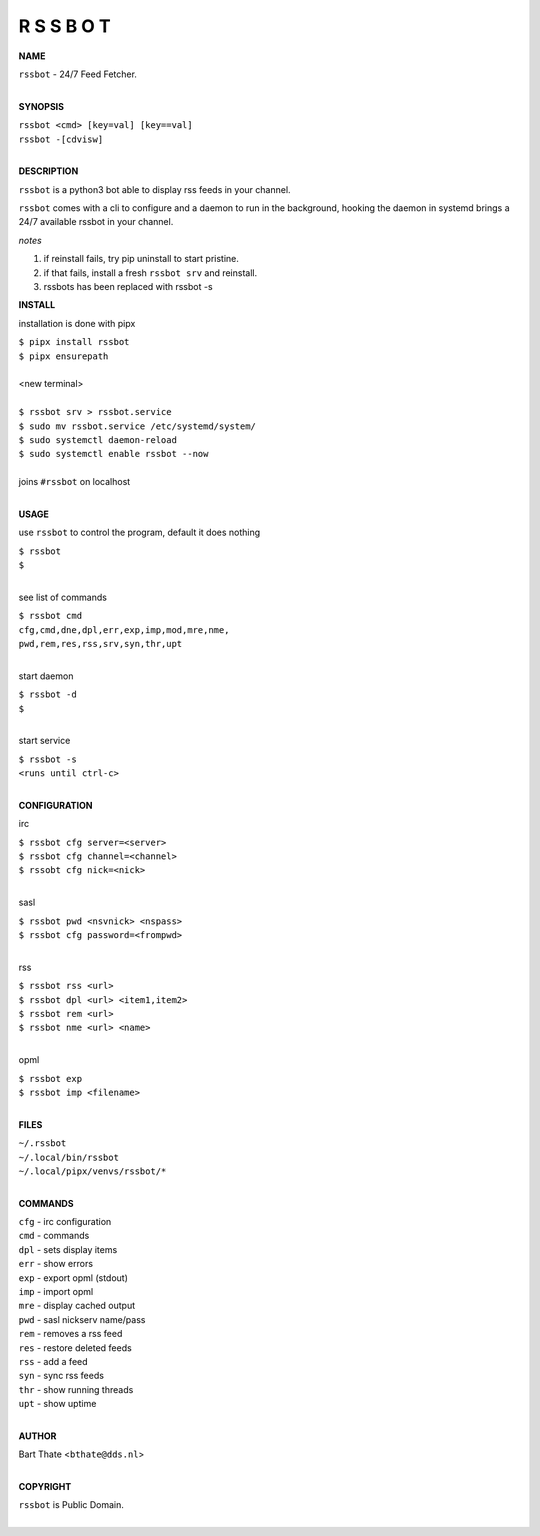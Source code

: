 R S S B O T
===========


**NAME**


| ``rssbot`` - 24/7 Feed Fetcher.
|

**SYNOPSIS**

| ``rssbot <cmd> [key=val] [key==val]``
| ``rssbot -[cdvisw]``
|


**DESCRIPTION**


``rssbot`` is a python3 bot able to display rss feeds in your channel.


``rssbot`` comes with a cli to configure and a daemon to run in the
background, hooking the daemon in systemd brings a 24/7 available
rssbot in your channel.


*notes*

1) if reinstall fails, try pip uninstall to start pristine.
2) if that fails, install a fresh ``rssbot srv`` and reinstall.
3) rssbots has been replaced with rssbot -s 


**INSTALL**


installation is done with pipx

| ``$ pipx install rssbot``
| ``$ pipx ensurepath``
|
| <new terminal>
|
| ``$ rssbot srv > rssbot.service``
| ``$ sudo mv rssbot.service /etc/systemd/system/``
| ``$ sudo systemctl daemon-reload``
| ``$ sudo systemctl enable rssbot --now``
|
| joins ``#rssbot`` on localhost
|

**USAGE**

use ``rssbot`` to control the program, default it does nothing

| ``$ rssbot``
| ``$``
|

see list of commands

| ``$ rssbot cmd``
| ``cfg,cmd,dne,dpl,err,exp,imp,mod,mre,nme,``
| ``pwd,rem,res,rss,srv,syn,thr,upt``
|

start daemon

| ``$ rssbot -d``
| ``$``
|

start service

| ``$ rssbot -s``
| ``<runs until ctrl-c>``
|

**CONFIGURATION**

irc

| ``$ rssbot cfg server=<server>``
| ``$ rssbot cfg channel=<channel>``
| ``$ rssobt cfg nick=<nick>``
|

sasl

| ``$ rssbot pwd <nsvnick> <nspass>``
| ``$ rssbot cfg password=<frompwd>``
|

rss

| ``$ rssbot rss <url>``
| ``$ rssbot dpl <url> <item1,item2>``
| ``$ rssbot rem <url>``
| ``$ rssbot nme <url> <name>``
|

opml

| ``$ rssbot exp``
| ``$ rssbot imp <filename>``
|


**FILES**

| ``~/.rssbot``
| ``~/.local/bin/rssbot``
| ``~/.local/pipx/venvs/rssbot/*``
|

**COMMANDS**

| ``cfg`` - irc configuration
| ``cmd`` - commands
| ``dpl`` - sets display items
| ``err`` - show errors
| ``exp`` - export opml (stdout)
| ``imp`` - import opml
| ``mre`` - display cached output
| ``pwd`` - sasl nickserv name/pass
| ``rem`` - removes a rss feed
| ``res`` - restore deleted feeds
| ``rss`` - add a feed
| ``syn`` - sync rss feeds
| ``thr`` - show running threads
| ``upt`` - show uptime
|

**AUTHOR**

| Bart Thate <``bthate@dds.nl``>
|

**COPYRIGHT**

| ``rssbot`` is Public Domain.
|
